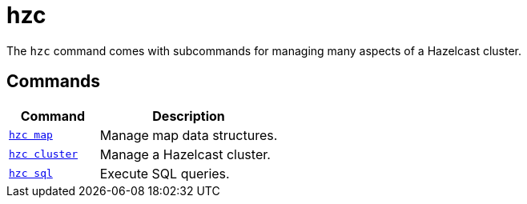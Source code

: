 = hzc
:description: pass:q[The `hzc` command comes with subcommands for managing many aspects of a Hazelcast cluster.]

{description}

== Commands

[cols="1m,2a"]
|===
|Command|Description

|xref:hzc-map.adoc[hzc map]
|Manage map data structures.

|xref:hzc-cluster.adoc[hzc cluster]
|Manage a Hazelcast cluster.

|xref:hzc-sql.adoc[hzc sql]
|Execute SQL queries.

|===